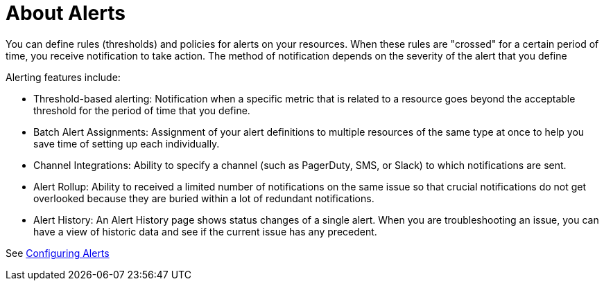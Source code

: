 = About Alerts

You can define rules (thresholds) and policies for alerts on your resources. When these rules are "crossed" for a certain period of time, you receive notification to take action. The method of notification depends on the severity of the alert that you define

Alerting features include:

* Threshold-based alerting: Notification when a specific metric that is related to a resource goes beyond the acceptable threshold for the period of time that you define.
* Batch Alert Assignments: Assignment of your alert definitions to multiple resources of the same type at once to help you save time of setting up each individually.
* Channel Integrations: Ability to specify a channel (such as PagerDuty, SMS, or Slack) to which notifications are sent.
* Alert Rollup: Ability to received a limited number of notifications on the same issue so that crucial notifications do not get overlooked because they are buried within a lot of redundant notifications.
* Alert History: An Alert History page shows status changes of a single alert. When you are troubleshooting an issue, you can have a view of historic data and see if the current issue has any  precedent.

See link:alerts-config[Configuring Alerts]

